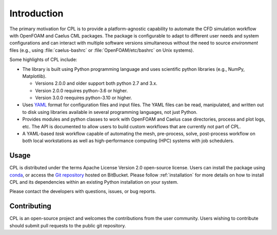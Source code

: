 .. _user_intro:

Introduction
============

The primary motivation for CPL is to provide a platform-agnostic capability to
automate the CFD simulation workflow with OpenFOAM and Caelus CML packages. The
package is configurable to adapt to different user needs and system
configurations and can interact with multiple software versions simultaneous
without the need to source *environment* files (e.g., using
:file:`caelus-bashrc` or :file:`OpenFOAM/etc/bashrc` on Unix systems).

Some highlights of CPL include:

- The library is built using Python programming language and uses scientific
  python libraries (e.g., NumPy, Matplotlib).

  - Versions 2.0.0 and older support both python 2.7 and 3.x.
  - Version 2.0.0 requires python-3.6 or higher.
  - Version 3.0.0 reequires python-3.10 or higher.

- Uses `YAML <http://yaml.org>`_ format for configuration files and input files.
  The YAML files can be read, manipulated, and written out to disk using
  libraries available in several programming languages, not just Python.

- Provides modules and python classes to work with OpenFOAM and Caelus case
  directories, process and plot logs, etc. The API is documented to allow users
  to build custom workflows that are currently not part of CPL.

- A YAML-based *task* workflow capable of automating the mesh, pre-process,
  solve, post-process workflow on both local workstations as well as
  high-performance computing (HPC) systems with job schedulers.

Usage
-----

CPL is distributed under the terms Apache License Version 2.0 open-source
license. Users can install the package using `conda <https://conda.io>`_, or
access the `Git repository <https://github.com/sayerhs/cpl>`_ hosted on
BitBucket. Please follow :ref:`installation` for more details on how to install
CPL and its dependencies within an existing Python installation on your system.

Please contact the developers with questions, issues, or bug reports.

Contributing
------------

CPL is an open-source project and welcomes the contributions from the user
community. Users wishing to contribute should submit pull requests to the public
git repository.
